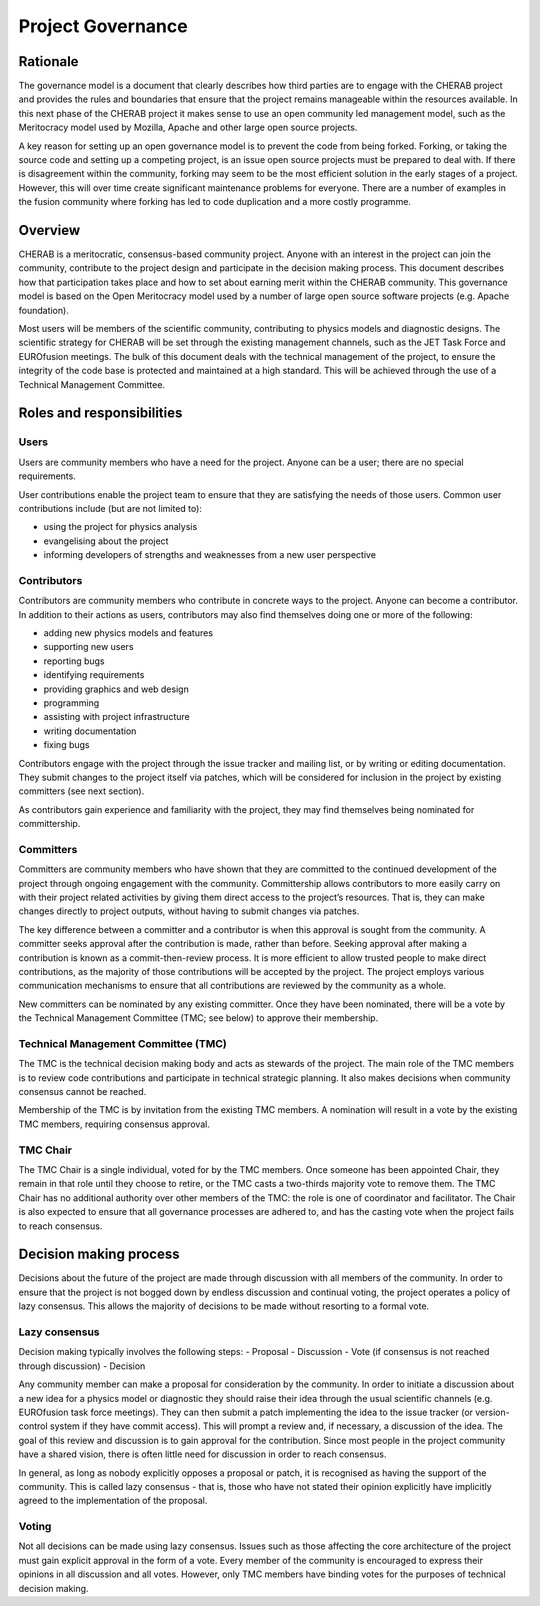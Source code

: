 
==================
Project Governance
==================


Rationale
---------

The governance model is a document that clearly describes how third parties are
to engage with the CHERAB project and provides the rules and boundaries that
ensure that the project remains manageable within the resources available. In
this next phase of the CHERAB project it makes sense to use an open community
led management model, such as the Meritocracy model used by Mozilla, Apache and
other large open source projects.

A key reason for setting up an open governance model is to prevent the code
from being forked. Forking, or taking the source code and setting up a competing
project, is an issue open source projects must be prepared to deal with. If
there is disagreement within the community, forking may seem to be the most
efficient solution in the early stages of a project. However, this will over
time create significant maintenance problems for everyone. There are a number
of examples in the fusion community where forking has led to code duplication
and a more costly programme.

Overview
--------

CHERAB is a meritocratic, consensus-based community project. Anyone with an
interest in the project can join the community, contribute to the project design
and participate in the decision making process. This document describes how that
participation takes place and how to set about earning merit within the CHERAB
community. This governance model is based on the Open Meritocracy model used by
a number of large open source software projects (e.g. Apache foundation).

Most users will be members of the scientific community, contributing to physics
models and diagnostic designs. The scientific strategy for CHERAB will be set
through the existing management channels, such as the JET Task Force and
EUROfusion meetings. The bulk of this document deals with the technical
management of the project, to ensure the integrity of the code base is
protected and maintained at a high standard. This will be achieved through the
use of a Technical Management Committee.

Roles and responsibilities
--------------------------

Users
^^^^^

Users are community members who have a need for the project. Anyone can be a
user; there are no special requirements.

User contributions enable the project team to ensure that they are satisfying
the needs of those users. Common user contributions include (but are not
limited to):

- using the project for physics analysis
- evangelising about the project
- informing developers of strengths and weaknesses from a new user perspective

Contributors
^^^^^^^^^^^^

Contributors are community members who contribute in concrete ways to the
project. Anyone can become a contributor. In addition to their actions as users,
contributors may also find themselves doing one or more of the following:

- adding new physics models and features
- supporting new users
- reporting bugs
- identifying requirements
- providing graphics and web design
- programming
- assisting with project infrastructure
- writing documentation
- fixing bugs

Contributors engage with the project through the issue tracker and mailing
list, or by writing or editing documentation. They submit changes to the
project itself via patches, which will be considered for inclusion in the
project by existing committers (see next section).

As contributors gain experience and familiarity with the project, they may
find themselves being nominated for committership.

Committers
^^^^^^^^^^

Committers are community members who have shown that they are committed to the
continued development of the project through ongoing engagement with the
community. Committership allows contributors to more easily carry on with
their project related activities by giving them direct access to the project’s
resources. That is, they can make changes directly to project outputs, without
having to submit changes via patches.

The key difference between a committer and a contributor is when this approval
is sought from the community. A committer seeks approval after the contribution
is made, rather than before. Seeking approval after making a contribution is
known as a commit-then-review process. It is more efficient to allow trusted
people to make direct contributions, as the majority of those contributions
will be accepted by the project. The project employs various communication
mechanisms to ensure that all contributions are reviewed by the community
as a whole.

New committers can be nominated by any existing committer. Once they have been
nominated, there will be a vote by the Technical Management Committee (TMC;
see below) to approve their membership.

Technical Management Committee (TMC)
^^^^^^^^^^^^^^^^^^^^^^^^^^^^^^^^^^^^

The TMC is the technical decision making body and acts as stewards of the
project. The main role of the TMC members is to review code contributions and
participate in technical strategic planning. It also makes decisions when
community consensus cannot be reached.

Membership of the TMC is by invitation from the existing TMC members. A
nomination will result in a vote by the existing TMC members, requiring
consensus approval.

TMC Chair
^^^^^^^^^

The TMC Chair is a single individual, voted for by the TMC members. Once
someone has been appointed Chair, they remain in that role until they choose to
retire, or the TMC casts a two-thirds majority vote to remove them. The TMC
Chair has no additional authority over other members of the TMC: the role is
one of coordinator and facilitator. The Chair is also expected to ensure that
all governance processes are adhered to, and has the casting vote when the
project fails to reach consensus.

Decision making process
-----------------------

Decisions about the future of the project are made through discussion with all
members of the community. In order to ensure that the project is not bogged
down by endless discussion and continual voting, the project operates a policy
of lazy consensus. This allows the majority of decisions to be made without
resorting to a formal vote.

Lazy consensus
^^^^^^^^^^^^^^

Decision making typically involves the following steps:
- Proposal
- Discussion
- Vote (if consensus is not reached through discussion)
- Decision

Any community member can make a proposal for consideration by the community. In
order to initiate a discussion about a new idea for a physics model or
diagnostic they should raise their idea through the usual scientific channels
(e.g. EUROfusion task force meetings). They can then submit a patch
implementing the idea to the issue tracker (or version-control system if they
have commit access). This will prompt a review and, if necessary, a discussion
of the idea. The goal of this review and discussion is to gain approval for the
contribution. Since most people in the project community have a shared vision,
there is often little need for discussion in order to reach consensus.

In general, as long as nobody explicitly opposes a proposal or patch, it is
recognised as having the support of the community. This is called lazy
consensus - that is, those who have not stated their opinion explicitly have
implicitly agreed to the implementation of the proposal.

Voting
^^^^^^

Not all decisions can be made using lazy consensus. Issues such as those
affecting the core architecture of the project must gain explicit approval in
the form of a vote. Every member of the community is encouraged to express
their opinions in all discussion and all votes. However, only TMC members have
binding votes for the purposes of technical decision making.







